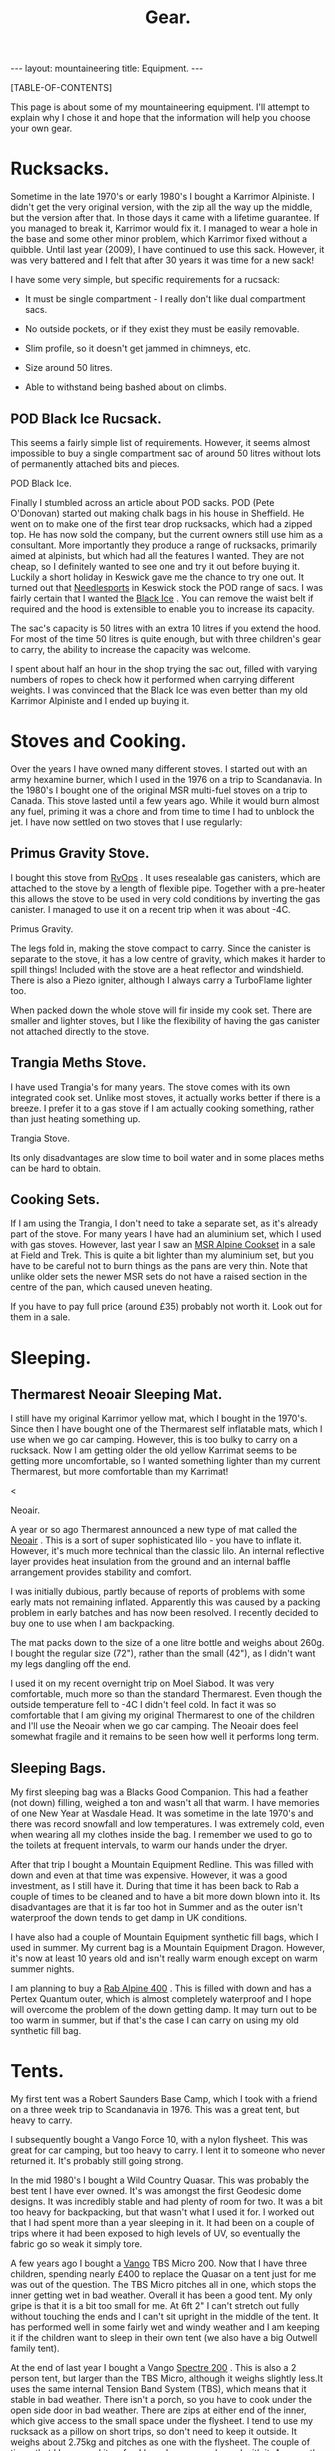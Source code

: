 #+STARTUP: overview indent
#+STARTUP: hidestars
#+OPTIONS: H:2 num:nil tags:nil toc:nil timestamps:nil
#+TITLE: Gear.
#+BEGIN_HTML
--- 
layout:  mountaineering
title: Equipment.
--- 
#+END_HTML
[TABLE-OF-CONTENTS]

This page is about some of my mountaineering equipment. I'll attempt to
explain why I chose it and hope that the information will help you
choose your own gear.
* Rucksacks.
Sometime in the late 1970's or early 1980's I bought a Karrimor
Alpiniste. I didn't get the very original version, with the zip all
the way up the middle, but the version after that. In those days it
came with a lifetime guarantee. If you managed to break it, Karrimor
would fix it. I managed to wear a hole in the base and some other
minor problem, which Karrimor fixed without a quibble. Until last year
(2009), I have continued to use this sack. However, it was very
battered and I felt that after 30 years it was time for a new sack!

I have some very simple, but specific requirements for a rucsack:

- It must be single compartment - I really don't like dual compartment sacs.

- No outside pockets, or if they exist they must be easily removable.

- Slim profile, so it doesn't get jammed in chimneys, etc.

- Size around 50 litres.

- Able to withstand being bashed about on climbs.

** POD Black Ice Rucsack.

This seems a fairly simple list of requirements. However, it seems
almost impossible to buy a single compartment sac of around 50 litres
without lots of permanently attached bits and pieces.

#+BEGIN_HTML
<div class="photofloatr">

  <p> <img src="/images/pod_black_ice.jpg" width="200"
     </p>
  <p>POD Black Ice.</p>

</div>


#+END_HTML


Finally I stumbled across an article about POD sacks. POD (Pete
O'Donovan) started out making chalk bags in his house in Sheffield. He
went on to make one of the first tear drop rucksacks, which had a
zipped top. He has now sold the company, but the current owners still
use him as a consultant. More importantly they produce a range of
rucksacks, primarily aimed at alpinists, but which had all the
features I wanted. They are not cheap, so I definitely wanted to see
one and try it out before buying it. Luckily a short holiday in
Keswick gave me the chance to try one out. It turned out that
[[http://www.needlesports.com/][Needlesports]] in Keswick stock the POD range of sacs. I was fairly
certain that I wanted the [[http://www.needlesports.com/acatalog/Mail_Order_POD_56.html][Black Ice]] . You can remove the waist belt if
required and the hood is extensible to enable you to increase its
capacity. 

The sac's capacity is 50 litres with an extra 10 litres if
you extend the hood. For most of the time 50 litres is quite enough,
but with three children's gear to carry, the ability to increase the
capacity was welcome.

I spent about half an hour in the shop trying the sac out, filled with
varying numbers of ropes to check how it performed when carrying
different weights. I was convinced that the Black Ice was even better
than my old Karrimor Alpiniste and I ended up buying it.
* Stoves and Cooking.
Over the years I have owned many different stoves. I started out with
an army hexamine burner, which I used in the 1976 on a trip to
Scandanavia. In the 1980's I bought one of the original MSR multi-fuel
stoves on a trip to Canada. This stove lasted until a few years
ago. While it would burn almost any fuel, priming it was a chore and
from time to time I had to unblock the jet. I have now
settled on two stoves that I use regularly:

** Primus Gravity Stove.
I bought this stove from [[http://www.rvops.co.uk/primus-gravity-gas-stove-ii-ef-1331.html][RvOps]] . It uses resealable gas canisters,
which are attached to the stove by a length of flexible pipe. Together
with a pre-heater this allows the stove to be used in very cold
conditions by inverting the gas canister. I managed to use it on a
recent trip when it was about -4C.

#+BEGIN_HTML
<div class="photofloatr">
  <p> <img src="/images/primus_gravity.jpg" width="200"
     </p>
  <p>Primus Gravity.</p>
</div>
#+END_HTML


The legs fold in, making the stove compact to carry. Since the
canister is separate to the stove, it has a low centre of gravity,
which makes it harder to spill things! Included with the stove are a
heat reflector and windshield. There is also a Piezo igniter, although
I always carry a TurboFlame lighter too.

When packed down the whole stove will fir inside my cook set. There
are smaller and lighter stoves, but I like the flexibility of having
the gas canister not attached directly to the stove.

** Trangia Meths Stove.
I have used Trangia's for many years. The stove comes with its own
integrated cook set. Unlike most stoves, it actually works better if
there is a breeze. I prefer it to a gas stove if I am actually cooking
something, rather than just heating something up.

#+BEGIN_HTML
<div class="photofloatr">
  <p> <img src="/images/trangia.jpg" width="215"
     </p>
  <p>Trangia Stove.</p>
</div>
#+END_HTML

Its only disadvantages are slow time to boil water and in some places
meths can be hard to obtain.

** Cooking Sets.
If I am using the Trangia, I don't need to take a separate set, as
it's already part of the stove. For many years I have had an aluminium
set, which I used with gas stoves. However, last year I saw an [[http://www.outdoorsmagic.com/reviews/cooking-eating-and-drinking/pans/msr-alpine-cookset/213.html][MSR
Alpine Cookset]] in a sale at Field and Trek. This is quite a bit
lighter than my aluminium set, but you have to be careful not to burn
things as the pans are very thin. Note that unlike older sets the
newer MSR sets do not have a raised section in the centre of the pan,
which caused uneven heating.

If you have to pay full price (around £35) probably not worth it. Look
out for them in a sale.

* Sleeping.
** Thermarest Neoair Sleeping Mat.
I still have my original Karrimor yellow mat, which I bought in the
1970's. Since then I have bought one of the Thermarest self inflatable
mats, which I use when we go car camping. However, this is too bulky
to carry on a rucksack. Now I am getting older the old yellow Karrimat
seems to be getting more uncomfortable, so I wanted something lighter
than my current Thermarest, but more comfortable than my Karrimat!

#+BEGIN_HTML
<div class="photofloatr">
  <p>< <img src="/images/neoair.jpg" height="100"
     </p>
  <p>Neoair.</p>
</div>
#+END_HTML


A year or so ago Thermarest announced a new type of mat called the
[[http://www.facewest.co.uk/Thermarest-Neoair.html][Neoair]] . This is a sort of super sophisticated lilo - you have to
inflate it. However, it's much more technical than the classic
lilo. An internal reflective layer provides heat insulation from the
ground and an internal baffle arrangement provides stability and
comfort.

I was initially dubious, partly because of reports of problems with
some early mats not remaining inflated. Apparently this was caused by a
packing problem in early batches and has now been resolved. I recently
decided to buy one to use when I am backpacking.

The mat packs down to the size of a one litre bottle and weighs about
260g. I bought the regular size (72"), rather than the small (42"), as
I didn't want my legs dangling off the end.

I used it on my recent overnight trip on Moel Siabod. It was very
comfortable, much more so than the standard Thermarest. Even though
the outside temperature fell to -4C I didn't feel cold. In fact it was
so comfortable that I am giving my original Thermarest to one of the
children and I'll use the Neoair when we go car camping. The Neoair
does feel somewhat fragile and it remains to be seen how well it
performs long term.


** Sleeping Bags.
My first sleeping bag was a Blacks Good Companion. This had a feather
(not down) filling, weighed a ton and wasn't all that warm. I have
memories of one New Year at Wasdale Head. It was sometime in the late
1970's and there was record snowfall and low temperatures. I was
extremely cold, even when wearing all my clothes inside the bag. I
remember we used to go to the toilets at frequent intervals, to warm
our hands under the dryer.

After that trip I bought a Mountain Equipment Redline. This was filled
with down and even at that time was expensive. However, it was a good
investment, as I still have it. During that time it has been back to
Rab a couple of times to be cleaned and to have a bit more down blown
into it. Its disadvantages are that it is far too hot in Summer and as
the outer isn't waterproof the down tends to get damp in UK conditions.

I have also had a couple of Mountain Equipment synthetic fill bags,
which I used in summer. My current bag is a Mountain Equipment
Dragon. However, it's now at least 10 years old and isn't really warm
enough except on warm summer nights.

I am planning to buy a [[http://www.webtogs.co.uk/Rab_Alpine_400_Sleeping_Bag_102056.html][Rab Alpine 400]] . This is filled with down and
has a Pertex Quantum outer, which is almost completely waterproof and
I hope will overcome the problem of the down getting damp. It may turn
out to be too warm in summer, but if that's the case I can carry on
using my old synthetic fill bag.

* Tents.
My first tent was a Robert Saunders Base Camp, which I took with a
friend on a three week trip to Scandanavia in 1976. This was a great
tent, but heavy to carry.

I subsequently bought a Vango Force 10, with a nylon flysheet. This
was great for car camping, but too heavy to carry. I lent it to
someone who never returned it. It's probably still going strong.

In the mid 1980's I bought a Wild Country Quasar. This was probably
the best tent I have ever owned. It's was amongst the first  Geodesic
dome designs. It was incredibly stable and had plenty of room for
two. It was a bit too heavy for backpacking, but that wasn't what I
used it for. I worked out that I had spent more than a year sleeping
in it. It had been on a couple of trips where it had been exposed to
high levels of UV, so eventually the fabric go so weak it simply tore.

A few years ago I bought a [[http://www.outdoorsmagic.com/reviews/tents/two-person/vango-tbs-micro-200-tent/3622.html][Vango]] TBS Micro 200. Now that I have three
children, spending nearly £400 to replace the Quasar on a tent just
for me was out of the question. The TBS Micro pitches all in one,
which stops the inner getting wet in bad weather. Overall it has been
a good tent. My only gripe is that it is a bit too small for me. At
6ft 2" I can't stretch out fully without touching the ends and I can't sit
upright in the middle of the tent. It has performed well in some fairly wet
and windy weather and I am keeping it if the children want to sleep in
their own tent (we also have a big Outwell family tent).

At the end of last year I bought a Vango [[http://www.amazon.co.uk/Vango-Spectre-Tent-Updated-2010/dp/B002ZDOIOY][Spectre 200]] . This is also a
2 person tent, but larger than the TBS Micro, although it weighs
slightly less.It uses the same internal Tension Band System (TBS),
which means that it stable in bad weather. There isn't a porch, so you
have to cook under the open side door in bad weather. There are zips
at either end of the inner, which give access to the small space under
the flysheet. I tend to use my rucksack as a pillow on short trips, so
don't need to keep it outside. It weighs about 2.75kg and pitches as
one with the flysheet. The couple of times that I have used it so far,
I have been very pleased with it. Apparently it's D of E (Duke of
Edinburgh Scheme) approved, so if any of the children decide to enter
the D of E scheme, they can use it for that.

* Clothing.
** Trousers.
When I first started walking I bought a pair of Blacks Tweed breeches
after several episodes of walking in wet jeans. I still have the breeches  and
they still fit me nearly 30 years later, although I no longer wear them!

At some point I bought a pair of Rohan Super Striders, which served me
well for many years. As I became more interested in Winter climbing, I
bought a pair of Rohan Super Salopettes. There is a photo of me on the
kitchen wall wearing them in the Albert Premier hut in 1985. I
actually wore these about 2 years ago (2008) on a North Wales Winter
climb. Apart from the elastic shoulder straps perishing they were
still fine. You can read about the history of Rohan [[http://rohantime.com/][here]] . There is a
contribution from Sarah Howcroft the wife of Rohan's founder
Paul. Although Rohan have been taken over and gone on to be a high
street brand, in the beginning they were ahead of their time. I can
remember visiting their shop in Long Preston on the way back to
Sheffield from the Lakes. You can see a time line of their products
[[http://homepage.mac.com/inov8/Compass/rohanhistory.html][here]] , which shows how many modern ideas were first seen in Rohan
gear.

In the early 1990's I was lucky enough to be given a set of Buffalo
gear by the proprietor Hamish Hamilton. For cold conditions,
especially Scottish Winters, where conditons vary between rain and
being blasted with powder snow in the same day, Buffalo is undoubtedly
the best thing I have ever owned. On a Scottish winter route I would
normally wear just the Mountain Shirt and salopettes. I have never felt
cold in Buffalo gear and even though the gear itself gets wet, your
skin is always kept dry by the wicking action. However, once the
temperature gets above freezing I soon start to overheat in Buffalo
clothing, even with all the venting zips open.

For every day use and walking in most seasons apart from winter, I
tend to use Craghopper Kiwis. If you shop around you can buy them for
about £25. They are quite windproof and dry very quickly when
wet. However, they also get wet very easily. Brush against a bit of
wet bracken and you will be soaked.

A few months ago I started researching the "perfect" mountain
trousers. After researching for quite a while I decided on the Mammut
Base Jump pants. Unfortunately, Mammut decided to refresh their range
at this time and no one had any in stock in my size. When the new Base
Jump range arrived, it was quite a bit more expensive than the already
very expensive old range. However, this meant the Mammut Champ pants,
which are the more expensive version of the Base Jump were now cheaper
than the new Base Jumps.

I was very dubious about paying £116 for a pair of trousers, but
eventually talked myself into it. As my wife will confirm, I almost
never buy clothes, so I didn't feel too bad about spending the money.

I have now had them a couple of months and am very happy with
them. They are very windproof and while the Schoeller fabric isn't
completely water proof, in anything short of a torrential downpour
water just beads up and runs off. Even though I have some waterproof
over-trousers, I never wear them, so at least I should stay drier in
the long run. The knees are articulated, which is good for scrambling
and climbing. There is also a vent at bottom of the legs which allows
the pants to be worn over climbing or skiing boots.

Unlike some trousers there are no vents. However, even though I tend
to run hot when walking, my legs have never sweated while wearing
them. I think that they are probably too warm for summer (if we have
one). However, I still have my Craghopper Kiwis for warm weather.

** Mid Layer.

*** Paramo.
As part of a clothing "refresh", having bought almost no new walking
gear for about 10 years I decided to investigate the Paramo system
after hearing good things about them.

Initially I wanted something to replace several threadbare fleece
smocks. I ended up buying two Paramo smocks:

**** Paramo Explorer Pull on.

Made from Parameta and quite loose fitting, so will fit over other
garments, such as a shirt. The pull on is reversible with the smooth
side designed to be warn on the outside in warm weather and on the
inside in cooler weather. It has a large zipped pocket, which is
accessible whichever way round you wear the top and press studded
elasticated cuffs, so you can roll the sleeves up.

**** Paramo Mountain Vent.
This is very similar to the Explorer Pull on, but with a much tighter
fit and designed to be worn next to the skin. There are also underarm
vents. I have found this to be a good choice for cycling. I can
regulate my heat using the vents and the wicking characteristics mean
I don't sweat nearly as much as with a conventional micro-fleece.

**** Paramo Torres Gilet.
You either get gilets, or you don't. I find they are great for cold
windy conditions when I am active, but would be too hot in a
jacket. This covers a surprising amount of the time I am outdoors. I
have a couple of gilets, which I warm around the farm almost all the
time, except in summer.

I now wear my Torres Gilet most of the time. The material is pretty
waterproof, although since it doesn't have arms it won't stop you
getting wet if the rain is heavy. It can pack down in its own chest
pocket. There are a couple of hand warmer pockets which zip down to
prevent the material from unsightly bulges. However, if you use the
hand warmer pockets to store things make sure you zip them up, or
things are likely to fall out.

I have worn my Mountain Vent and Torres Gilet on a walk in Wales when
the temperature was below freezing and there was a breeze without
needing to put on another layer.

My only reservation about the Mountain Vent and Explorer Pull On is
whether they are worth the price difference compared to a micro-fleece.

** Outer Layer.
**** Rab Generator Jacket.
I bought this on impulse in a sale in Joe Brown's and I am really glad
I did. 

The Generator has a Pertex Quantum inner and outer filled with
Primaloft 1 fill. Primaloft is a man made fibre, similar to
down. However, unlike down it doesn't transform itself into a soggy
lump when it gets damp. The smock weighs around 330 grammes and packs
up into its own chest pocket, so I am happy to carry it with me all
the time.

In use it's very warm and windproof. While it's not totally
waterproof, it does keep out the misty damp stuff that's so common in
Britain. A nice additional feature is it feels lovely warm and
soft. There is a central zipped chest pocket, big enough to take a map
and a pair of hand warming pockets on either side.


**** Berghaus Goretex Jacket.
I have only ever owned two Gortex jackets. The first was a cagoule. I
can't remember the maker, but it might have been Berghaus. The Goretex
membrane was sandwiched between a heavy Cordura fabric. It was a bit
on the bulky side, but fantastically windproof and very waterproof. It
lasted about 10 years before de-laminating. I was sorry to see it go.

Just at the point when this happened I was lucky enough to be given a
Berghaus Goretex jacket by High Magazine. It doesn't say what model it
is on the jacket, but it has lots of pockets and a nice big adjustable
hood. To be quite honest I don't use it that often. In winter I stick
to my Buffalo gear and don't need a Goretex jacket. I have got past
the stage of wanting to go out whatever the conditions, like I did
when I was younger. So apart from unexpected rain it doesn't get much
use. In future I shall probably stick to my Rab Generator, which is
probably just about as waterproof, much warmer and a lot lighter.

** Hats and Neck Warmers.
I have still got my original wool Blacks balaclava, which I bought in
the 1970's. It's still as itchy now as it was then, so I don't wear it
anymore. My next bit of headgear was a Mountain Equipment fleecy
balaclava. They used to make these out of offcuts from their other
garments and if you lived near Glossop you could pop in and pick one
up very cheaply. I still wear this - I probably bought it in the early 1980's.

I have very recently bought a Paramo [[http://www.whalleyoutdoor.co.uk/shop/product.php?xProd%3D48&xSec%3D9][baseball cap]] . Apart from making me look
even more of a Wally than usual, the peak keeps the sun and rain out
of my eyes. It is very waterproof and I can arrange the neck flap so
the water runs down my outer layer, rather than down my neck. The neck
flap can be folded inside for summer use, or left extended to prevent
your neck getting sunburned.


**** Buff.
The [[http://www.buffwear.co.uk/][Buff]] is something that I would never have bought for myself,
luckily someone gave it to me. Having got it I wonder how  managed
without one. Great for keeping your neck warm, converting into a sun
hat to stop your head getting burnt, turn it into a balaclava, uses
only limited by your [[http://www.buffwear.co.uk/pages/product-info/ways-to-wear.php][imagination]] .

The only downside is that they are quite expensive for what is simply
a fabric tube. However, mine has lasted around 10 years so far. I
presume that you can buy cheaper clone products.

** Gloves.
Most of the time I wear some cheap Thinsulate gloves. I may need to buy a new
pair, as the mice have chewed the fingers out. I still have and use a
couple of pairs of Dachstein mitts. These are fantastic as they stay
warm even when you get them full of snow.

In the 1980's I succumbed to the Gortex glove fashion. Unfortunately,
I dropped one of them on an ascent of Western Gully on Black Ladders
in North Wales. Luckily a few weeks later I found another Goretex
glove somewhere else. Even more luckily it was the same hand as the
one I had lost. The only problem is that it was a different colour to
my original glove, so now I have a pair of gloves of different
colours. Although they are quite good, they don't keep your hands as
warm as Dachsteins once the pile inside gets wet from spindrift.

A couple of years a go my wife bought me a new pair of "modern" winter
climbing gloves. These are supposed to be large size. They fit, albeit
tightly, when my hands are warm. Now I have very slim fingers, but
when my hands get cold and swell slightly I can hardly get the new
gloves on. So I stick with the oddbin Goretex and my original
Dachsteins!
